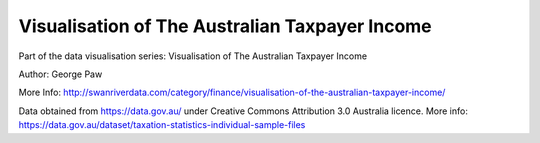 Visualisation of The Australian Taxpayer Income
========================

Part of the data visualisation series: Visualisation of The Australian Taxpayer Income

Author: George Paw

More Info: http://swanriverdata.com/category/finance/visualisation-of-the-australian-taxpayer-income/

Data obtained from https://data.gov.au/ under Creative Commons Attribution 3.0 Australia licence. More info: https://data.gov.au/dataset/taxation-statistics-individual-sample-files
